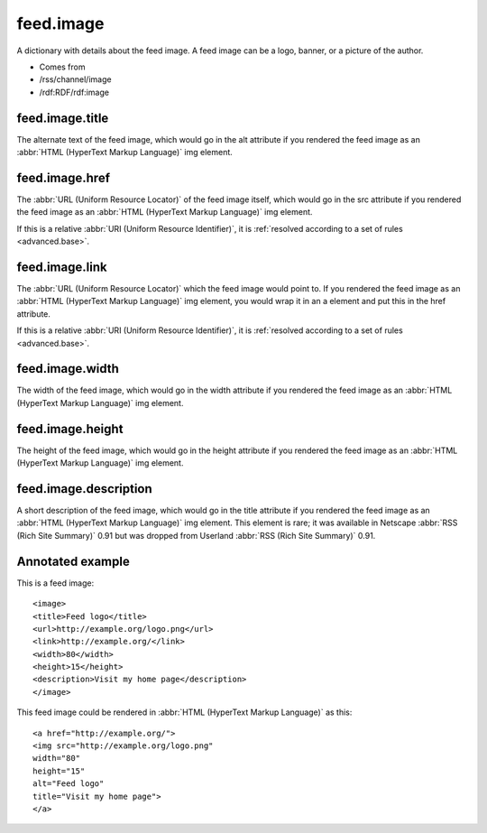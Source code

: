 feed.image
==========




A dictionary with details about the feed image.  A feed image can be a logo, banner, or a picture of the author.

- Comes from

- /rss/channel/image

- /rdf:RDF/rdf:image





.. _reference.feed.image.title:



feed.image.title
----------------

The alternate text of the feed image, which would go in the alt attribute if you rendered the feed image as an :abbr:`HTML (HyperText Markup Language)` img element.



.. _reference.feed.image.href:



feed.image.href
---------------

The :abbr:`URL (Uniform Resource Locator)` of the feed image itself, which would go in the src attribute if you rendered the feed image as an :abbr:`HTML (HyperText Markup Language)` img element.

If this is a relative :abbr:`URI (Uniform Resource Identifier)`, it is :ref:`resolved according to a set of rules <advanced.base>`.



.. _reference.feed.image.link:



feed.image.link
---------------

The :abbr:`URL (Uniform Resource Locator)` which the feed image would point to.  If you rendered the feed image as an :abbr:`HTML (HyperText Markup Language)` img element, you would wrap it in an a element and put this in the href attribute.

If this is a relative :abbr:`URI (Uniform Resource Identifier)`, it is :ref:`resolved according to a set of rules <advanced.base>`.



.. _reference.feed.image.width:



feed.image.width
----------------

The width of the feed image, which would go in the width attribute if you rendered the feed image as an :abbr:`HTML (HyperText Markup Language)` img element.



.. _reference.feed.image.height:



feed.image.height
-----------------

The height of the feed image, which would go in the height attribute if you rendered the feed image as an :abbr:`HTML (HyperText Markup Language)` img element.



feed.image.description
----------------------

A short description of the feed image, which would go in the title attribute if you rendered the feed image as an :abbr:`HTML (HyperText Markup Language)` img element.  This element is rare; it was available in Netscape :abbr:`RSS (Rich Site Summary)` 0.91 but was dropped from Userland :abbr:`RSS (Rich Site Summary)` 0.91.



Annotated example
-----------------

This is a feed image:
::


    <image>
    <title>Feed logo</title>
    <url>http://example.org/logo.png</url>
    <link>http://example.org/</link>
    <width>80</width>
    <height>15</height>
    <description>Visit my home page</description>
    </image>


This feed image could be rendered in :abbr:`HTML (HyperText Markup Language)` as this:
::


    <a href="http://example.org/">
    <img src="http://example.org/logo.png"
    width="80"
    height="15"
    alt="Feed logo"
    title="Visit my home page">
    </a>